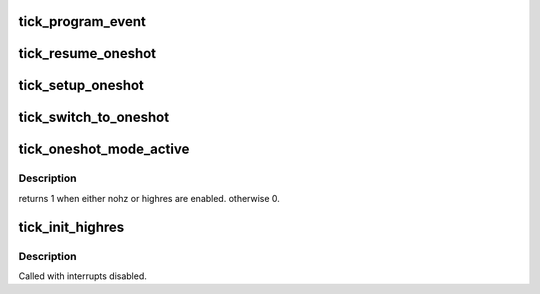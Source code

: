 .. -*- coding: utf-8; mode: rst -*-
.. src-file: kernel/time/tick-oneshot.c

.. _`tick_program_event`:

tick_program_event
==================

.. c:function:: int tick_program_event(ktime_t expires, int force)

    :param ktime_t expires:
        *undescribed*

    :param int force:
        *undescribed*

.. _`tick_resume_oneshot`:

tick_resume_oneshot
===================

.. c:function:: void tick_resume_oneshot( void)

    resume oneshot mode

    :param  void:
        no arguments

.. _`tick_setup_oneshot`:

tick_setup_oneshot
==================

.. c:function:: void tick_setup_oneshot(struct clock_event_device *newdev, void (*handler)(struct clock_event_device *), ktime_t next_event)

    setup the event device for oneshot mode (hres or nohz)

    :param struct clock_event_device \*newdev:
        *undescribed*

    :param void (\*handler)(struct clock_event_device \*):
        *undescribed*

    :param ktime_t next_event:
        *undescribed*

.. _`tick_switch_to_oneshot`:

tick_switch_to_oneshot
======================

.. c:function:: int tick_switch_to_oneshot(void (*handler)(struct clock_event_device *))

    switch to oneshot mode

    :param void (\*handler)(struct clock_event_device \*):
        *undescribed*

.. _`tick_oneshot_mode_active`:

tick_oneshot_mode_active
========================

.. c:function:: int tick_oneshot_mode_active( void)

    check whether the system is in oneshot mode

    :param  void:
        no arguments

.. _`tick_oneshot_mode_active.description`:

Description
-----------

returns 1 when either nohz or highres are enabled. otherwise 0.

.. _`tick_init_highres`:

tick_init_highres
=================

.. c:function:: int tick_init_highres( void)

    switch to high resolution mode

    :param  void:
        no arguments

.. _`tick_init_highres.description`:

Description
-----------

Called with interrupts disabled.

.. This file was automatic generated / don't edit.

